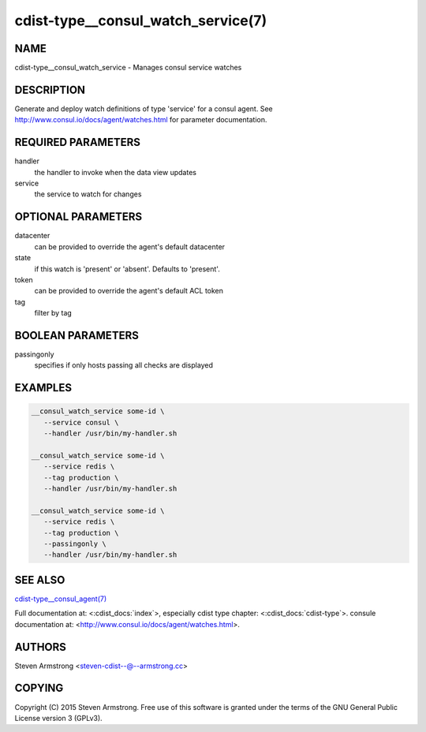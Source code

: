 cdist-type__consul_watch_service(7)
===================================

NAME
----
cdist-type__consul_watch_service - Manages consul service watches


DESCRIPTION
-----------
Generate and deploy watch definitions of type 'service' for a consul agent.
See http://www.consul.io/docs/agent/watches.html for parameter documentation.


REQUIRED PARAMETERS
-------------------
handler
   the handler to invoke when the data view updates

service
   the service to watch for changes


OPTIONAL PARAMETERS
-------------------
datacenter
   can be provided to override the agent's default datacenter

state
   if this watch is 'present' or 'absent'. Defaults to 'present'.

token
   can be provided to override the agent's default ACL token

tag
   filter by tag


BOOLEAN PARAMETERS
------------------
passingonly
   specifies if only hosts passing all checks are displayed


EXAMPLES
--------

.. code-block:: sh

    __consul_watch_service some-id \
       --service consul \
       --handler /usr/bin/my-handler.sh

    __consul_watch_service some-id \
       --service redis \
       --tag production \
       --handler /usr/bin/my-handler.sh

    __consul_watch_service some-id \
       --service redis \
       --tag production \
       --passingonly \
       --handler /usr/bin/my-handler.sh


SEE ALSO
--------
`cdist-type__consul_agent(7) <cdist-type__consul_agent.html>`_

Full documentation at: <:cdist_docs:`index`>,
especially cdist type chapter: <:cdist_docs:`cdist-type`>.
consule documentation at: <http://www.consul.io/docs/agent/watches.html>.


AUTHORS
-------
Steven Armstrong <steven-cdist--@--armstrong.cc>


COPYING
-------
Copyright \(C) 2015 Steven Armstrong. Free use of this software is
granted under the terms of the GNU General Public License version 3 (GPLv3).
